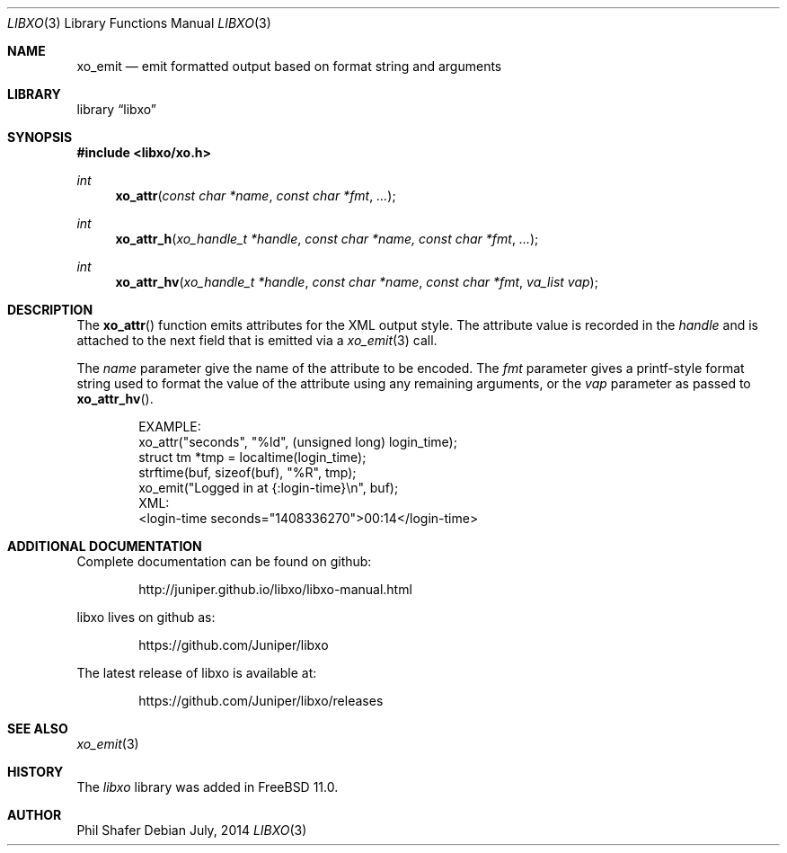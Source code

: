 .\" #
.\" # Copyright (c) 2014, Juniper Networks, Inc.
.\" # All rights reserved.
.\" # This SOFTWARE is licensed under the LICENSE provided in the
.\" # ../Copyright file. By downloading, installing, copying, or 
.\" # using the SOFTWARE, you agree to be bound by the terms of that
.\" # LICENSE.
.\" # Phil Shafer, July 2014
.\" 
.Dd July, 2014
.Dt LIBXO 3
.Os
.Sh NAME
.Nm xo_emit
.Nd emit formatted output based on format string and arguments
.Sh LIBRARY
.Lb libxo
.Sh SYNOPSIS
.In libxo/xo.h
.Ft int
.Fn xo_attr "const char *name" "const char *fmt" "..."
.Ft int
.Fn xo_attr_h "xo_handle_t *handle" "const char *name, const char *fmt" "..."
.Ft int
.Fn xo_attr_hv "xo_handle_t *handle" "const char *name" "const char *fmt" "va_list vap"
.Sh DESCRIPTION
The
.Fn xo_attr
function emits attributes for the XML output style.  The attribute
value is recorded in the
.Fa handle
and is attached to the next field that is emitted via a
.Xr xo_emit 3
call.
.Pp
The
.Fa name
parameter give the name of the attribute to be encoded.  The
.Fa fmt
parameter gives a printf-style format string used to format the
value of the attribute using any remaining arguments, or the
.Fa vap
parameter as passed to
.Fn xo_attr_hv .
.Bd -literal -offset indent
    EXAMPLE:
      xo_attr("seconds", "%ld", (unsigned long) login_time);
      struct tm *tmp = localtime(login_time);
      strftime(buf, sizeof(buf), "%R", tmp);
      xo_emit("Logged in at {:login-time}\\n", buf);
    XML:
        <login-time seconds="1408336270">00:14</login-time>
.Ed
.Sh ADDITIONAL DOCUMENTATION
.Pp
Complete documentation can be found on github:
.Bd -literal -offset indent
http://juniper.github.io/libxo/libxo-manual.html
.Ed
.Pp
libxo lives on github as:
.Bd -literal -offset indent
https://github.com/Juniper/libxo
.Ed
.Pp
The latest release of libxo is available at:
.Bd -literal -offset indent
https://github.com/Juniper/libxo/releases
.Ed
.Sh SEE ALSO
.Xr xo_emit 3
.Sh HISTORY
The
.Fa libxo
library was added in FreeBSD 11.0.
.Sh AUTHOR
Phil Shafer
